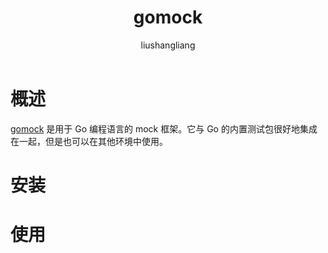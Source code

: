 # -*- coding:utf-8-*-
#+TITLE: gomock
#+AUTHOR: liushangliang
#+EMAIL: phenix3443+github@gmail.com

* 概述
  [[https://github.com/golang/mock][gomock]] 是用于 Go 编程语言的 mock 框架。它与 Go 的内置测试包很好地集成在一起，但是也可以在其他环境中使用。

* 安装

* 使用
